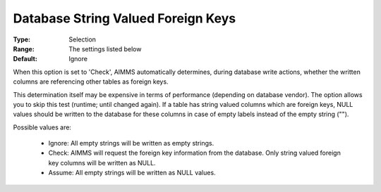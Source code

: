 

.. _option-AIMMS-database_string_valued_foreign_keys:


Database String Valued Foreign Keys
===================================



:Type:	Selection	
:Range:	The settings listed below	
:Default:	Ignore	



When this option is set to 'Check', AIMMS automatically determines, during database write actions, whether the written columns are referencing other tables as foreign keys.



This determination itself may be expensive in terms of performance (depending on database vendor). The option allows you to skip this test (runtime; until changed again). If a table has string valued columns which are foreign keys, NULL values should be written to the database for these columns in case of empty labels instead of the empty string ("").



Possible values are:



    *	Ignore: All empty strings will be written as empty strings.
    *	Check: AIMMS will request the foreign key information from the database. Only string valued foreign key columns will be written as NULL.
    *	Assume: All empty strings will be written as NULL values.
